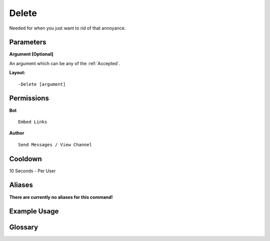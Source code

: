 .. meta::
    :title: Documentation - Mecha Karen
    :type: website
    :url: https://docs.mechakaren.xyz/
    :description: Delete Command [Fun] [Images].
    :theme-color: #f54646
 
Delete
======
Needed for when you just want to rid of that annoyance.
 
Parameters
----------
**Argument [Optional]**

An argument which can be any of the :ref:`Accepted`.
 
**Layout:**
::
    -Delete [argument]
 
Permissions
-----------
**Bot**
::
    Embed Links
 
**Author**
::
    Send Messages / View Channel
 
Cooldown
--------
10 Seconds - Per User
 
Aliases
-------
**There are currently no aliases for this command!**
 
Example Usage
-------------
 
.. figure:: /images/delete.png
    :width: 400px
    :align: center
    :alt: Example Usage of the Delete Command

Glossary
--------

.. glossary::

    Delete
       Fun / Image Command